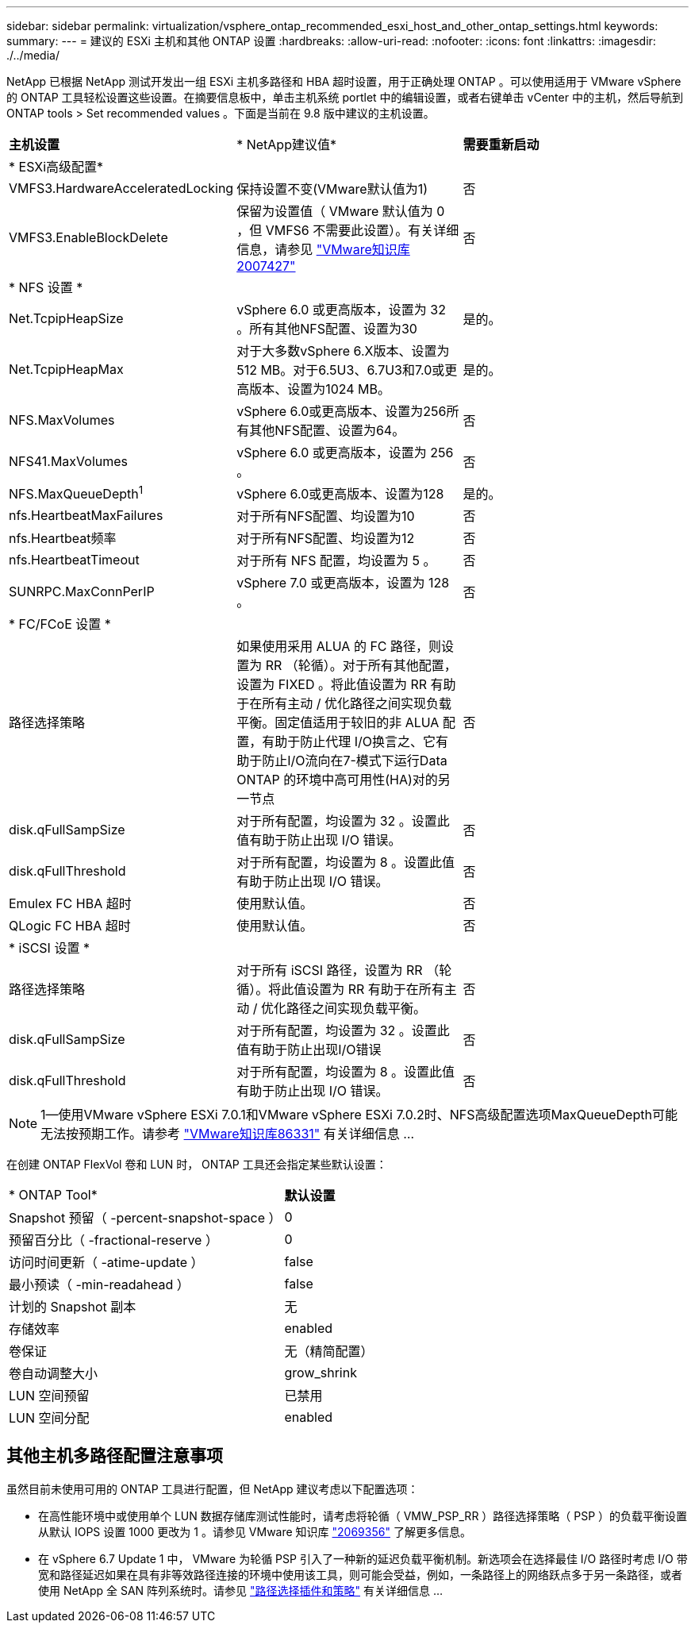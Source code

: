 ---
sidebar: sidebar 
permalink: virtualization/vsphere_ontap_recommended_esxi_host_and_other_ontap_settings.html 
keywords:  
summary:  
---
= 建议的 ESXi 主机和其他 ONTAP 设置
:hardbreaks:
:allow-uri-read: 
:nofooter: 
:icons: font
:linkattrs: 
:imagesdir: ./../media/


[role="lead"]
NetApp 已根据 NetApp 测试开发出一组 ESXi 主机多路径和 HBA 超时设置，用于正确处理 ONTAP 。可以使用适用于 VMware vSphere 的 ONTAP 工具轻松设置这些设置。在摘要信息板中，单击主机系统 portlet 中的编辑设置，或者右键单击 vCenter 中的主机，然后导航到 ONTAP tools > Set recommended values 。下面是当前在 9.8 版中建议的主机设置。

|===


| *主机设置* | * NetApp建议值* | *需要重新启动* 


3+| * ESXi高级配置* 


| VMFS3.HardwareAcceleratedLocking | 保持设置不变(VMware默认值为1) | 否 


| VMFS3.EnableBlockDelete | 保留为设置值（ VMware 默认值为 0 ，但 VMFS6 不需要此设置）。有关详细信息，请参见 link:https://kb.vmware.com/selfservice/microsites/search.do?language=en_US&cmd=displayKC&externalId=2007427["VMware知识库2007427"] | 否 


3+| * NFS 设置 * 


| Net.TcpipHeapSize | vSphere 6.0 或更高版本，设置为 32 。所有其他NFS配置、设置为30 | 是的。 


| Net.TcpipHeapMax | 对于大多数vSphere 6.X版本、设置为512 MB。对于6.5U3、6.7U3和7.0或更高版本、设置为1024 MB。 | 是的。 


| NFS.MaxVolumes | vSphere 6.0或更高版本、设置为256所有其他NFS配置、设置为64。 | 否 


| NFS41.MaxVolumes | vSphere 6.0 或更高版本，设置为 256 。 | 否 


| NFS.MaxQueueDepth^1^ | vSphere 6.0或更高版本、设置为128 | 是的。 


| nfs.HeartbeatMaxFailures | 对于所有NFS配置、均设置为10 | 否 


| nfs.Heartbeat频率 | 对于所有NFS配置、均设置为12 | 否 


| nfs.HeartbeatTimeout | 对于所有 NFS 配置，均设置为 5 。 | 否 


| SUNRPC.MaxConnPerIP | vSphere 7.0 或更高版本，设置为 128 。 | 否 


3+| * FC/FCoE 设置 * 


| 路径选择策略 | 如果使用采用 ALUA 的 FC 路径，则设置为 RR （轮循）。对于所有其他配置，设置为 FIXED 。将此值设置为 RR 有助于在所有主动 / 优化路径之间实现负载平衡。固定值适用于较旧的非 ALUA 配置，有助于防止代理 I/O换言之、它有助于防止I/O流向在7-模式下运行Data ONTAP 的环境中高可用性(HA)对的另一节点 | 否 


| disk.qFullSampSize | 对于所有配置，均设置为 32 。设置此值有助于防止出现 I/O 错误。 | 否 


| disk.qFullThreshold | 对于所有配置，均设置为 8 。设置此值有助于防止出现 I/O 错误。 | 否 


| Emulex FC HBA 超时 | 使用默认值。 | 否 


| QLogic FC HBA 超时 | 使用默认值。 | 否 


3+| * iSCSI 设置 * 


| 路径选择策略 | 对于所有 iSCSI 路径，设置为 RR （轮循）。将此值设置为 RR 有助于在所有主动 / 优化路径之间实现负载平衡。 | 否 


| disk.qFullSampSize | 对于所有配置，均设置为 32 。设置此值有助于防止出现I/O错误 | 否 


| disk.qFullThreshold | 对于所有配置，均设置为 8 。设置此值有助于防止出现 I/O 错误。 | 否 
|===

NOTE: 1—使用VMware vSphere ESXi 7.0.1和VMware vSphere ESXi 7.0.2时、NFS高级配置选项MaxQueueDepth可能无法按预期工作。请参考 link:https://kb.vmware.com/s/article/86331?lang=en_US["VMware知识库86331"] 有关详细信息 ...

在创建 ONTAP FlexVol 卷和 LUN 时， ONTAP 工具还会指定某些默认设置：

|===


| * ONTAP Tool* | *默认设置* 


| Snapshot 预留（ -percent-snapshot-space ） | 0 


| 预留百分比（ -fractional-reserve ） | 0 


| 访问时间更新（ -atime-update ） | false 


| 最小预读（ -min-readahead ） | false 


| 计划的 Snapshot 副本 | 无 


| 存储效率 | enabled 


| 卷保证 | 无（精简配置） 


| 卷自动调整大小 | grow_shrink 


| LUN 空间预留 | 已禁用 


| LUN 空间分配 | enabled 
|===


== 其他主机多路径配置注意事项

虽然目前未使用可用的 ONTAP 工具进行配置，但 NetApp 建议考虑以下配置选项：

* 在高性能环境中或使用单个 LUN 数据存储库测试性能时，请考虑将轮循（ VMW_PSP_RR ）路径选择策略（ PSP ）的负载平衡设置从默认 IOPS 设置 1000 更改为 1 。请参见 VMware 知识库 https://kb.vmware.com/s/article/2069356["2069356"^] 了解更多信息。
* 在 vSphere 6.7 Update 1 中， VMware 为轮循 PSP 引入了一种新的延迟负载平衡机制。新选项会在选择最佳 I/O 路径时考虑 I/O 带宽和路径延迟如果在具有非等效路径连接的环境中使用该工具，则可能会受益，例如，一条路径上的网络跃点多于另一条路径，或者使用 NetApp 全 SAN 阵列系统时。请参见 https://docs.vmware.com/en/VMware-vSphere/7.0/com.vmware.vsphere.storage.doc/GUID-B7AD0CA0-CBE2-4DB4-A22C-AD323226A257.html?hWord=N4IghgNiBcIA4Gc4AIJgC4FMB2BjAniAL5A["路径选择插件和策略"^] 有关详细信息 ...

